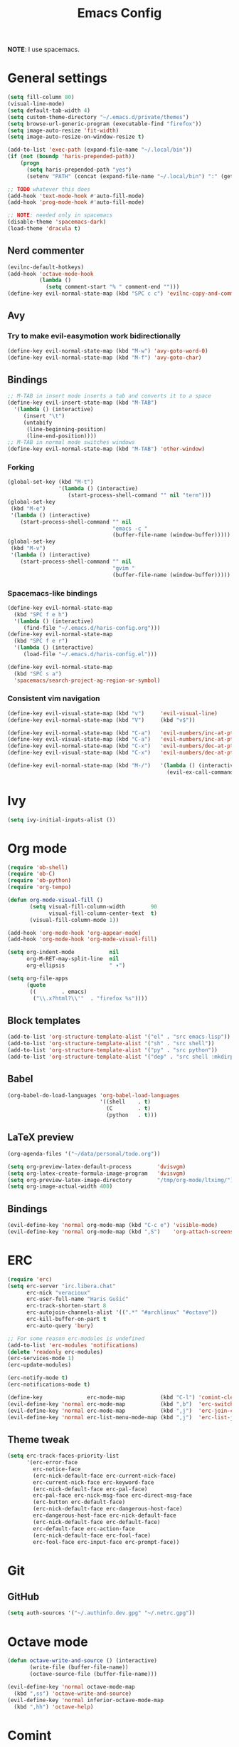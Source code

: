 #+TITLE: Emacs Config
#+PROPERTY: header-args :tangle haris-config.el
#+begin_src emacs-lisp :exports none
  ;; -*- mode: emacs-lisp-mode; -*- vim: ft=lisp sw=2
#+end_src

*NOTE*: I use spacemacs.

* General settings
  #+begin_src emacs-lisp
    (setq fill-column 80)
    (visual-line-mode)
    (setq default-tab-width 4)
    (setq custom-theme-directory "~/.emacs.d/private/themes")
    (setq browse-url-generic-program (executable-find "firefox"))
    (setq image-auto-resize 'fit-width)
    (setq image-auto-resize-on-window-resize t)

    (add-to-list 'exec-path (expand-file-name "~/.local/bin"))
    (if (not (boundp 'haris-prepended-path))
        (progn
          (setq haris-prepended-path "yes")
          (setenv "PATH" (concat (expand-file-name "~/.local/bin") ":" (getenv "PATH")))))

    ;; TODO whatever this does
    (add-hook 'text-mode-hook #'auto-fill-mode)
    (add-hook 'prog-mode-hook #'auto-fill-mode)

    ;; NOTE: needed only in spacemacs
    (disable-theme 'spacemacs-dark)
    (load-theme 'dracula t)
  #+end_src
** Nerd commenter
   #+begin_src emacs-lisp
     (evilnc-default-hotkeys)
     (add-hook 'octave-mode-hook
               (lambda ()
                 (setq comment-start "% " comment-end "")))
     (define-key evil-normal-state-map (kbd "SPC c c") 'evilnc-copy-and-comment-lines)
   #+end_src
** Avy
*** Try to make evil-easymotion work bidirectionally
   #+begin_src emacs-lisp
     (define-key evil-normal-state-map (kbd "M-w") 'avy-goto-word-0)
     (define-key evil-normal-state-map (kbd "M-f") 'avy-goto-char)
   #+end_src
** Bindings
   #+begin_src emacs-lisp
     ;; M-TAB in insert mode inserts a tab and converts it to a space
     (define-key evil-insert-state-map (kbd "M-TAB")
       '(lambda () (interactive)
          (insert "\t")
          (untabify
           (line-beginning-position)
           (line-end-position))))
     ;; M-TAB in normal mode switches windows
     (define-key evil-normal-state-map (kbd "M-TAB") 'other-window)
   #+end_src
*** Forking
    #+begin_src emacs-lisp
      (global-set-key (kbd "M-t")
                      '(lambda () (interactive)
                         (start-process-shell-command "" nil "term")))
      (global-set-key
       (kbd "M-e")
       '(lambda () (interactive)
          (start-process-shell-command "" nil
                                       "emacs -c "
                                       (buffer-file-name (window-buffer)))))
      (global-set-key
       (kbd "M-v")
       '(lambda () (interactive)
          (start-process-shell-command "" nil
                                       "gvim "
                                       (buffer-file-name (window-buffer)))))
    #+end_src
*** Spacemacs-like bindings
    #+begin_src emacs-lisp
      (define-key evil-normal-state-map
        (kbd "SPC f e h")
        '(lambda () (interactive)
           (find-file "~/.emacs.d/haris-config.org")))
      (define-key evil-normal-state-map
        (kbd "SPC f e r")
        '(lambda () (interactive)
           (load-file "~/.emacs.d/haris-config.el")))

      (define-key evil-normal-state-map
        (kbd "SPC s a")
        'spacemacs/search-project-ag-region-or-symbol)
    #+end_src
*** Consistent vim navigation
   #+begin_src emacs-lisp
     (define-key evil-visual-state-map (kbd "v")     'evil-visual-line)
     (define-key evil-normal-state-map (kbd "V")     (kbd "v$"))

     (define-key evil-normal-state-map (kbd "C-a")   'evil-numbers/inc-at-pt)
     (define-key evil-visual-state-map (kbd "C-a")   'evil-numbers/inc-at-pt)
     (define-key evil-normal-state-map (kbd "C-x")   'evil-numbers/dec-at-pt)
     (define-key evil-visual-state-map (kbd "C-x")   'evil-numbers/dec-at-pt)

     (define-key evil-normal-state-map (kbd "M-/")   '(lambda () (interactive)
                                                       (evil-ex-call-command "" "noh" "")))
   #+end_src
* Ivy
  #+begin_src emacs-lisp
    (setq ivy-initial-inputs-alist ())
  #+end_src
* Org mode
  #+begin_src emacs-lisp
    (require 'ob-shell)
    (require 'ob-C)
    (require 'ob-python)
    (require 'org-tempo)

    (defun org-mode-visual-fill ()
           (setq visual-fill-column-width        90
                 visual-fill-column-center-text  t)
           (visual-fill-column-mode 1))

    (add-hook 'org-mode-hook 'org-appear-mode)
    (add-hook 'org-mode-hook 'org-mode-visual-fill)

    (setq org-indent-mode           nil
          org-M-RET-may-split-line  nil
          org-ellipsis              " ▾")

    (setq org-file-apps
          (quote
           ((        . emacs)
            ("\\.x?html?\\'"  . "firefox %s"))))
  #+end_src
** Block templates
   #+begin_src emacs-lisp
     (add-to-list 'org-structure-template-alist '("el" . "src emacs-lisp"))
     (add-to-list 'org-structure-template-alist '("sh" . "src shell"))
     (add-to-list 'org-structure-template-alist '("py" . "src python"))
     (add-to-list 'org-structure-template-alist '("dep" . "src shell :mkdirp yes :tangle /tmp/dependencies/"))
   #+end_src
** Babel
   #+begin_src emacs-lisp
     (org-babel-do-load-languages 'org-babel-load-languages
                                  '((shell    . t)
                                    (C        . t)
                                    (python   . t)))
   #+end_src
** LaTeX preview
  #+begin_src emacs-lisp
    (org-agenda-files '("~/data/personal/todo.org"))

    (setq org-preview-latex-default-process        'dvisvgm)
    (setq org-latex-create-formula-image-program   'dvisvgm)
    (setq org-preview-latex-image-directory        "/tmp/org-mode/ltximg/")
    (setq org-image-actual-width 400)
  #+end_src
** Bindings
   #+begin_src emacs-lisp
     (evil-define-key 'normal org-mode-map (kbd "C-c e") 'visible-mode)
     (evil-define-key 'normal org-mode-map (kbd ",S")    'org-attach-screenshot)
   #+end_src
* ERC
  #+begin_src emacs-lisp
    (require 'erc)
    (setq erc-server "irc.libera.chat"
          erc-nick "veracioux"
          erc-user-full-name "Haris Gušić"
          erc-track-shorten-start 8
          erc-autojoin-channels-alist '((".*" "#archlinux" "#octave"))
          erc-kill-buffer-on-part t
          erc-auto-query 'bury)

    ;; For some reason erc-modules is undefined
    (add-to-list 'erc-modules 'notifications)
    (delete 'readonly erc-modules)
    (erc-services-mode 1)
    (erc-update-modules)

    (erc-notify-mode t)
    (erc-notifications-mode t)

    (define-key              erc-mode-map           (kbd "C-l") 'comint-clear-buffer)
    (evil-define-key 'normal erc-mode-map           (kbd ",b")  'erc-switch-to-buffer)
    (evil-define-key 'normal erc-mode-map           (kbd ",j")  'erc-join-channel)
    (evil-define-key 'normal erc-list-menu-mode-map (kbd ",j")  'erc-list-join)
  #+end_src
** Theme tweak
   #+begin_src emacs-lisp
     (setq erc-track-faces-priority-list
           '(erc-error-face
             erc-notice-face
             (erc-nick-default-face erc-current-nick-face)
             erc-current-nick-face erc-keyword-face
             (erc-nick-default-face erc-pal-face)
             erc-pal-face erc-nick-msg-face erc-direct-msg-face
             (erc-button erc-default-face)
             (erc-nick-default-face erc-dangerous-host-face)
             erc-dangerous-host-face erc-nick-default-face
             (erc-nick-default-face erc-default-face)
             erc-default-face erc-action-face
             (erc-nick-default-face erc-fool-face)
             erc-fool-face erc-input-face erc-prompt-face))
   #+end_src
* Git
** GitHub
   #+begin_src emacs-lisp
     (setq auth-sources '("~/.authinfo.dev.gpg" "~/.netrc.gpg"))
   #+end_src
* Octave mode
  #+begin_src emacs-lisp
    (defun octave-write-and-source () (interactive)
           (write-file (buffer-file-name))
           (octave-source-file (buffer-file-name)))

    (evil-define-key 'normal octave-mode-map
      (kbd ",ss") 'octave-write-and-source)
    (evil-define-key 'normal inferior-octave-mode-map
      (kbd ",hh") 'octave-help)
  #+end_src
* Comint
  #+begin_src emacs-lisp
    (defun comint-clear-buffer-goto () (interactive)
           (comint-clear-buffer) (evil-goto-line))
    (define-key comint-mode-map (kbd "C-l") 'comint-clear-buffer-goto)
  #+end_src
* EAF
** Dependencies
   #+begin_src shell :mkdirp yes :tangle /tmp/dependencies/emacs-eaf.sh
     sudo pacman -S git nodejs npm python-pyqt5 python-pyqt5-sip \
          python-pyqtwebengine wmctrl python-pymupdf
     paru -S python-epc
   #+end_src
* Vterm
  #+begin_src emacs-lisp
    (setq vterm-shell "/usr/bin/fish")
    (setq vterm-exit-functions 'delete-frame)

    (add-hook 'vterm-mode-hook (lambda () (read-only-mode -1)))

    (evil-define-key 'normal vterm-mode-map (kbd "A")     'evil-append-line)
    (evil-define-key 'normal vterm-mode-map (kbd "M-TAB") 'other-window)
  #+end_src
** TODO WTF?
   This doesn't work consistently.
   #+begin_src emacs-lisp
     ;; (define-key vterm-mode-map (kbd "C-l") 'vterm-clear-scrollback)
     ;; (define-key vterm-mode-map (kbd "C-l") 'erase-buffer)
     ;; (define-key vterm-mode-map (kbd "C-d") 'vterm-send-C-d)
   #+end_src
* TODO Mu4e
 #+begin_src emacs-lisp
   (add-to-list 'load-path "/usr/share/emacs/site-lisp/mu4e")
   ;;; Set up some common mu4e variables
   (setq mu4e-maildir "~/mail"
         mu4e-inbox-folder "/INBOX"
         mu4e-drafts-folder "/[Gmail].Drafts"
         mu4e-sent-folder "/[Gmail].Sent Mail"
         mu4e-refile-folder "/[Gmail].All Mail"
         mu4e-trash-folder "/[Gmail].Trash"
         mu4e-get-mail-command "mbsync -a"
         mu4e-update-interval nil
         mu4e-change-filenames-when-moving t
         mu4e-compose-signature-auto-include nil
         mu4e-view-show-images t
         mu4e-view-show-addresses t)

   ;;; Mail directory shortcuts
   (setq mu4e-maildir-shortcuts
         '(("/INBOX" . ?i)))
 #+end_src
* Programming languages
** TODO C/C++
   #+begin_src emacs-lisp
     (setq c-default-style
           "bsd" c-basic-offset 4)

     (add-hook 'c-mode-hook    (lambda () (setq tab-width 4)))
     (add-hook 'c++-mode-hook  (lambda () (setq tab-width 4)))
   #+end_src
** Dependencies
   #+begin_src shell :mkdirp yes :tangle /tmp/dependencies/emacs_c-c++.sh
     sudo pip install cmake-language-server
   #+end_src
** Python
   Spacemacs: elpy layer downloaded from [[https://github.com/rgemulla/spacemacs-layers][here]]
   #+begin_src emacs-lisp
     (add-hook 'python-mode-hook (lambda () (setq tab-width 4)))

     (setq python-shell-interpreter "python3")
           ;; python-shell-interpreter-args "-i")

     (setq lsp-pylsp-plugins-pylint-enabled t
           lsp-pylsp-plugins-flake8-enabled nil
           lsp-pyls-plugins-flake8-enabled  nil
           lsp-diagnostics--flycheck-enabled t)

     ;; Diagnostic mode doesn't work well with flycheck
     (setq lsp-diagnostics-disabled-modes '(python-mode))

     ;; (add-hook 'python-mode-hook 'lsp)
     (add-hook 'lsp-mode-hook (lambda ()
                                (setq default-directory (lsp-workspace-root))))

     ;; elpy
     (setq elpy-modules nil)

     ;; flycheck
     (add-to-list 'flycheck-enabled-checkers 'python-flake8)
   #+end_src
*** Bindings
    #+begin_src emacs-lisp
      (evil-define-key 'normal lsp-mode-map (kbd ",GG") 'lsp-ui-doc-glance)
    #+end_src
*** Dependencies
    #+begin_src shell :mkdirp yes :tangle /tmp/dependencies/emacs-python.sh
      sudo pacman -S python-language-server epc flake8 python-typing_extensions
      sudo pip install pyls-isort pyls-mypy pyls-black pyls-memestra \
           autoflake importmagic
    #+end_src
* TODO Yasnippet
  #+begin_src emacs-lisp
    ;; Show snippets in auto-completion popup
    (setq-default dotspacemacs-configuration-layers
                  '((auto-completion :variables
                       auto-completion-enable-snippets-in-popup t)))
  #+end_src
* Maxima
  I used this mode like 2-3 times, but I'm keeping it in case I have to use it
  again.
  #+begin_src emacs-lisp
    (add-to-list 'load-path "/usr/share/emacs/site-lisp/maxima/")
    (autoload 'maxima-mode "maxima" "Maxima mode" t)
    (autoload 'imaxima "imaxima" "Frontend for maxima with Image support" t)
    (autoload 'maxima "maxima" "Maxima interaction" t)
    (autoload 'imath-mode "imath" "Imath mode for math formula input" t)
    (setq imaxima-use-maxima-mode-flag t)
    (add-to-list 'auto-mode-alist '("\\.ma[cx]\\'" . maxima-mode))
  #+end_src
* Info mode
  Remove Info mode annoying keybindings.
  #+begin_src emacs-lisp
    ;; (define-key Info-mode-map   (kbd "l")   nil)
    ;; (define-key Info-mode-map   (kbd "h")   nil)
  #+end_src
** TODO Fix bindings that were messed up by evil.
  #+begin_src emacs-lisp
    ;; (evil-define-key 'motion-state Info-mode-map   (kbd "[ [")  'Info-prev)
    ;; (evil-define-key 'motion-state Info-mode-map   (kbd "] ]")  'Info-next)
  #+end_src
* Miscellaneous
** Reddit
*** md4rd
    #+begin_src emacs-lisp
      (add-hook 'md4rd-mode-hook 'md4rd-indent-all-the-lines)
      (setq md4rd-subs-active '(linuxquestions+linux+opensource plc))
    #+end_src
*** reddigg
    This is a very elegant reader for reddit that uses org-mode.
    #+begin_src emacs-lisp
      (defun reddit-view-linux () (interactive)
        (reddigg-view-sub "linux+linuxquestions+opensource"))
      (defun reddit-view-elec () (interactive)
             (reddigg-view-sub "plc+ElectricalEngineering+embedded"))
    #+end_src
** Music
   Emms.
   #+begin_src emacs-lisp
     ;; (emms-standard)
     ;; (setq emms-player-list '(emms-player-mpd))
     ;; (setq emms-player-mpd-server-name "localhost")
     ;; (setq emms-player-mpd-server-port "6601")
   #+end_src
*** Dependencies
    #+begin_src shell :mkdirp yes :tangle /tmp/dependencies/emacs_emms.sh
      sudo pacman -S mpd
    #+end_src
